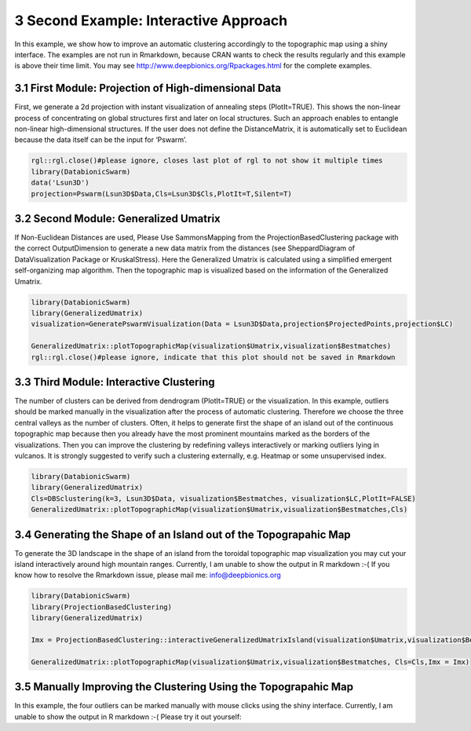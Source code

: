 **************************************
3 Second Example: Interactive Approach
**************************************

In this example, we show how to improve an automatic clustering accordingly to the topographic map using a shiny interface. The examples are not run in Rmarkdown, because CRAN wants to check the results regularly and this example is above their time limit. You may see http://www.deepbionics.org/Rpackages.html for the complete examples.

3.1 First Module: Projection of High-dimensional Data
#####################################################

First, we generate a 2d projection with instant visualization of annealing steps (PlotIt=TRUE). This shows the non-linear process of concentrating on global structures first and later on local structures. Such an approach enables to entangle non-linear high-dimensional structures. If the user does not define the DistanceMatrix, it is automatically set to Euclidean because the data itself can be the input for ‘Pswarm’.

.. code-block:: R

	rgl::rgl.close()#please ignore, closes last plot of rgl to not show it multiple times
	library(DatabionicSwarm)
	data('Lsun3D')
	projection=Pswarm(Lsun3D$Data,Cls=Lsun3D$Cls,PlotIt=T,Silent=T)

3.2 Second Module: Generalized Umatrix
######################################

If Non-Euclidean Distances are used, Please Use SammonsMapping from the ProjectionBasedClustering package with the correct OutputDimension to generate a new data matrix from the distances (see SheppardDiagram of DataVisualization Package or KruskalStress). Here the Generalized Umatrix is calculated using a simplified emergent self-organizing map algorithm. Then the topographic map is visualized based on the information of the Generalized Umatrix.

.. code-block:: R

	library(DatabionicSwarm)
	library(GeneralizedUmatrix)
	visualization=GeneratePswarmVisualization(Data = Lsun3D$Data,projection$ProjectedPoints,projection$LC)

	GeneralizedUmatrix::plotTopographicMap(visualization$Umatrix,visualization$Bestmatches)
	rgl::rgl.close()#please ignore, indicate that this plot should not be saved in Rmarkdown

3.3 Third Module: Interactive Clustering
########################################

The number of clusters can be derived from dendrogram (PlotIt=TRUE) or the visualization. In this example, outliers should be marked manually in the visualization after the process of automatic clustering. Therefore we choose the three central valleys as the number of clusters. Often, it helps to generate first the shape of an island out of the continuous topographic map because then you already have the most prominent mountains marked as the borders of the visualizations. Then you can improve the clustering by redefining valleys interactively or marking outliers lying in vulcanos. It is strongly suggested to verify such a clustering externally, e.g. Heatmap or some unsupervised index.

.. code-block:: R

	library(DatabionicSwarm)
	library(GeneralizedUmatrix)
	Cls=DBSclustering(k=3, Lsun3D$Data, visualization$Bestmatches, visualization$LC,PlotIt=FALSE)
	GeneralizedUmatrix::plotTopographicMap(visualization$Umatrix,visualization$Bestmatches,Cls)

3.4 Generating the Shape of an Island out of the Topograpahic Map
#################################################################

To generate the 3D landscape in the shape of an island from the toroidal topographic map visualization you may cut your island interactively around high mountain ranges. Currently, I am unable to show the output in R markdown :-( If you know how to resolve the Rmarkdown issue, please mail me: info@deepbionics.org

.. code-block:: R

	library(DatabionicSwarm)
	library(ProjectionBasedClustering)
	library(GeneralizedUmatrix)

	Imx = ProjectionBasedClustering::interactiveGeneralizedUmatrixIsland(visualization$Umatrix,visualization$Bestmatches,Cls)

	GeneralizedUmatrix::plotTopographicMap(visualization$Umatrix,visualization$Bestmatches, Cls=Cls,Imx = Imx)
	
3.5 Manually Improving the Clustering Using the Topograpahic Map
################################################################

In this example, the four outliers can be marked manually with mouse clicks using the shiny interface. Currently, I am unable to show the output in R markdown :-( Please try it out yourself:

.. code-block:: R
	library(ProjectionBasedClustering)
	Cls2=ProjectionBasedClustering::interactiveClustering(visualization$Umatrix, visualization$Bestmatches, Cls)
	

